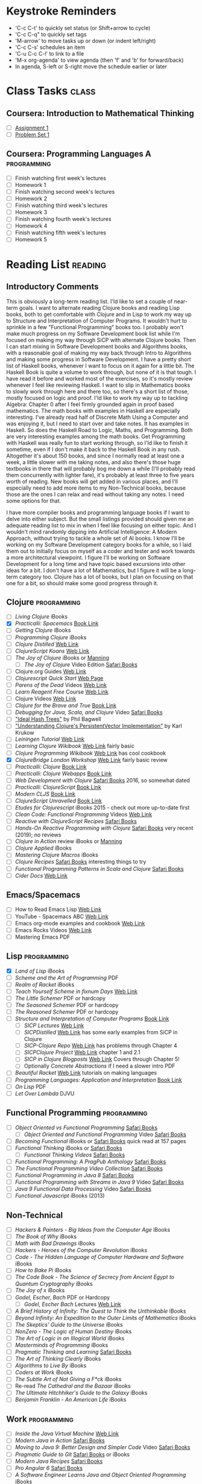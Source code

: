 # -* Mode: org -*-
#+STARTUP: showall indent hidestars logreschedule
#+TODO: TODO(t) INPR(i) WAIT(w) | DONE(d!)
#+TAGS: { @home(h) @work(w) } reading(r) programming(p) class(c)
* Keystroke Reminders
- 'C-c C-t' to quickly set status (or Shift+arrow to cycle)
- 'C-c C-q" to quickly set tags
- 'M-arrow' to move tasks up or down (or indent left/right)
- 'C-c C-s' schedules an item
- 'C-u C-c C-l' to link to a file
- 'M-x org-agenda' to view agenda (then 'f' and 'b' for forward/back)
- In agenda, S-left or S-right move the schedule earlier or later
* Class Tasks                                                                   :class:
#+CATEGORY: Class
** Coursera: Introduction to Mathematical Thinking
- [ ] [[file:~/git/courses/coursera/intro-to-mathematical-thinking/Assignment-1.pdf][Assignment 1]]
- [ ] [[file:~/git/courses/coursera/intro-to-mathematical-thinking/PS_1.pdf][Problem Set 1]]
** Coursera: Programming Languages A                                                      :programming:
- [ ] Finish watching first week's lectures
- [ ] Homework 1
- [ ] Finish watching second week's lectures
- [ ] Homework 2
- [ ] Finish watching third week's lectures
- [ ] Homework 3
- [ ] Finish watching fourth week's lectures
- [ ] Homework 4
- [ ] Finish watching fifth week's lectures
- [ ] Homework 5
* Reading List                                                                  :reading:
#+CATEGORY: Reading

** Introductory Comments

This is obviously a long-term reading list.  I'ld like to set a couple of
near-term goals.  I want to alternate reading Clojure books and reading Lisp
books, both to get comfortable with Clojure and in Lisp to work my way up
to Structure and Interpretation of Computer Programs.  It wouldn't hurt to
sprinkle in a few "Functional Programming" books too.  I probably won't make
much progress on my Software Development book list while I'm focused on
making my way through SiCP with alternate Clojure books.  Then I can start
mixing in Software Development books and Algorithms books, with a reasonable
goal of making my way back through Intro to Algorithms and making some progress
in Software Development.  I have a pretty short list of Haskell books, whenever
I want to focus on it again for a little bit.  The Haskell Book is quite a
volume to work through, but none of it is that tough.  I have read it before
and worked most of the exercises, so it's mostly review whenever I feel like
reviewing Haskell.  I want to slip in Mathematics books to slowly work through
here and there too, so there's a short list of those, mostly focused on logic
and proof.  I'ld like to work my way up to tackling Algebra: Chapter 0 after
I feel firmly grounded again in proof based mathematics.  The math books with
examples in Haskell are especially interesting.  I've already read half of
Discrete Math Using a Computer and was enjoying it, but I need to start over
and take notes.  It has examples in Haskell.  So does the Haskell Road to
Logic, Maths, and Programming.  Both are very interesting examples
among the math books.  Get Programming with Haskell was really fun to start
working through, so I'ld like to finish it sometime, even if I don't make
it back to the Haskell Book in any rush.  Altogether it's about 150 books,
and since I normally read at least one a week, a little slower with me taking
notes, and also there's those huge textbooks in there that will probably bog
me down a while (I'll probably read them concurrently with lighter fare),
it's probably at least three to five years worth of reading.  New books will
get added in various places, and I'll especially need to add more items to
my Non-Technical books, because those are the ones I can relax and read
without taking any notes.  I need some options for that.

I have more compiler books and programming language books if I want to delve
into either subject.  But the small listings provided should given me an
adequate reading list to mix in when I feel like focusing on either topic.
And I wouldn't mind randomly dipping into Artificial Intelligence: A Modern
Approach, without trying to tackle a whole set of AI books.  I know I'll be
working on my Software Development category books for a while, so I laid them
out to initially focus on myself as a coder and tester and work towards a more
architectural viewpoint.  I figure I'll be working on Software Development
for a long time and have topic based excursions into other ideas for a bit.
I don't have a lot of Mathematics, but I figure it will be a long-term
category too.  Clojure has a lot of books, but I plan on focusing on that one
for a bit, so should make some good progress through it.

** Clojure                                                                      :programming:
- [ ] /Living Clojure/ iBooks
- [X] /Practicalli: Spacemacs/ [[https://practicalli.github.io/spacemacs/][Book Link]]
- [ ] /Getting Clojure/ iBooks
- [ ] /Programming Clojure/ iBooks
- [ ] /Clojure Distilled/ [[https://yogthos.github.io/ClojureDistilled.html][Web Link]]
- [ ] /ClojureScript Koans/ [[http://clojurescriptkoans.com/][Web Link]]
- [ ] /The Joy of Clojure/ iBooks or [[https://livebook.manning.com/#!/book/the-joy-of-clojure-second-edition][Manning]]
  * [ ] /The Joy of Clojure/ Video Edition [[https://learning.oreilly.com/videos/the-joy-of/9781617291418VE][Safari Books]]
- [ ] Clojure.org Guides [[https://clojure.org/guides/getting_started][Web Link]]
- [ ] /Clojurescript Quick Start/ [[https://clojurescript.org/guides/quick-start][Web Page]]
- [ ] /Parens of the Dead/ Videos [[http://www.parens-of-the-dead.com/][Web Link]]
- [ ] /Learn Reagent Free/ Course [[https://www.jacekschae.com/courses/learn-reagent-free/21667-setup/61162-01-dev-setup][Web Link]]
- [ ] Clojure Videos [[http://www.learn-clojure.com/clojure_videos.html][Web Link]]
- [ ] /Clojure for the Brave and True/ [[https://www.braveclojure.com/clojure-for-the-brave-and-true/][Book Link]]
- [ ] /Debugging for Java, Scala, and Clojure/ Video [[https://learning.oreilly.com/videos/-/9781491955093/continue][Safari Books]]
- [ ] [[http://lampwww.epfl.ch/papers/idealhashtrees.pdf]["Ideal Hash Trees"]] by Phil Bagwell
- [ ] [[http://tinyurl.com/clojure-persistent-vector]["Understanding Clojure's PersistentVector Implementation"]] by Karl Krukow
- [ ] /Leiningen Tutorial/ [[https://github.com/technomancy/leiningen/blob/stable/doc/TUTORIAL.md][Web Link]]
- [ ] /Learning Clojure Wikibook/ [[https://en.wikibooks.org/wiki/Clojure_Programming][Web Link]] fairly basic
- [ ] /Clojure Programming Wikibook/ [[https://en.wikibooks.org/wiki/Clojure_Programming][Web Link]] has cool cookbook
- [X] /ClojureBridge London Workshop/ [[https://clojurebridgelondon.github.io/workshop/][Web Link]] fairly basic review
- [ ] /Practicalli: Clojure/ [[https://practicalli.github.io/clojure/][Book Link]]
- [ ] /Practicalli: Clojure Webapps/ [[https://practicalli.github.io/clojure-webapps/][Book Link]]
- [ ] /Web Development with Clojure/ [[https://learning.oreilly.com/library/view/web-development-with/9781680502152/][Safari Books]] 2016, so somewhat dated
- [ ] /Practicalli: ClojureScript/ [[https://practicalli.github.io/clojurescript/][Book Link]]
- [ ] /Modern CLJS/ [[https://github.com/magomimmo/modern-cljs][Book Link]]
- [ ] /ClojureScript Unravelled/ [[https://funcool.github.io/clojurescript-unraveled/][Book Link]]
- [ ] /Etudes for Clojurescript/ iBooks 2015 - check out more up-to-date first
- [ ] /Clean Code: Functional Programming/ Videos [[https://cleancoders.com/videos][Web Link]]
- [ ] /Reactive with ClojureScript Recipes/ [[https://learning.oreilly.com/api/v1/dashboard/continue/9781484230091][Safari Books]]
- [ ] /Hands-On Reactive Programming with Clojure/ [[https://learning.oreilly.com/library/view/hands-on-reactive-programming/9781789346138/][Safari Books]] very recent (2019); no reviews
- [ ] /Clojure in Action/ review iBooks or [[https://livebook.manning.com/#!/book/clojure-in-action-second-edition][Manning]]
- [ ] /Clojure Applied/ iBooks
- [ ] /Mastering Clojure Macros/ iBooks
- [ ] /Clojure Recipes/ [[https://learning.oreilly.com/library/view/clojure-recipes/9780133430097/][Safari Books]] interesting things to try
- [ ] /Functional Programming Patterns in Scala and Clojure/ [[https://learning.oreilly.com/api/v1/dashboard/continue/9781941222416][Safari Books]]
- [ ] /Cider Docs/ [[https://cider.readthedocs.io/en/latest/][Web Link]]
** Emacs/Spacemacs
- [ ] How to Read Emacs Lisp [[http://emacslife.com/how-to-read-emacs-lisp.html][Web Link]]
- [ ] YouTube - Spacemacs ABC  [[https://www.youtube.com/playlist?list=PLrJ2YN5y27KLhd3yNs2dR8_inqtEiEweE][Web Link]]
- [ ] Emacs org-mode examples and cookbook [[http://ehneilsen.net/notebook/orgExamples/org-examples.html][Web Link]]
- [ ] Emacs Rocks Videos [[http://emacsrocks.com/][Web Link]]
- [ ] Mastering Emacs PDF
** Lisp                                                   :programming:
- [X] /Land of Lisp/ iBooks
- [ ] /Scheme and the Art of Programming/ PDF
- [ ] /Realm of Racket/ iBooks
- [ ] /Teach Yourself Scheme in fixnum Days/ [[https://ds26gte.github.io/tyscheme/index.html][Web Link]]
- [ ] /The Little Schemer/ PDF or hardcopy
- [ ] /The Seasoned Schemer/ PDF or hardcopy
- [ ] /The Reasoned Schemer/ PDF or hardcopy
- [ ] /Structure and Interpretation of Computer Programs/ [[https://mitpress.mit.edu/sites/default/files/sicp/full-text/book/book.html][Book Link]]
  * [ ] /SICP Lectures/ [[https://ocw.mit.edu/courses/electrical-engineering-and-computer-science/6-001-structure-and-interpretation-of-computer-programs-spring-2005/video-lectures/][Web Link]]
  * [ ] /SICPDistilled/ [[http://www.sicpdistilled.com/][Web Link]] has some early examples from SiCP in Clojure
  * [ ] /SICP-Clojure Repo/ [[https://github.com/gregsexton/SICP-Clojure][Web Link]] has problems through Chapter 4
  * [ ] /SICPClojure Project/ [[https://ecmendenhall.github.io/sicpclojure/pages/contents.html][Web Link]] chapter 1 and 2.1
  * [ ] /SICP in Clojure Blogposts/ [[http://www.afronski.pl/tag/sicp/][Web Link]] Covers through Chapter 5!
  * [ ] Optionally /Concrete Abstractions/ if I need a slower intro PDF
- [ ] /Beautiful Racket/ [[https://beautifulracket.com/][Web Link]] tutorials on making languages
- [ ] /Programming Languages: Application and Interpretation/ [[http://cs.brown.edu/courses/cs173/2012/book/][Book Link]]
- [ ] /On Lisp/ PDF
- [ ] /Let Over Lambda/ DJVU
** Functional Programming                                 :programming:
- [ ] /Object Oriented vs Functional Programming/ [[https://learning.oreilly.com/library/view/object-oriented-vs-functional/9781492048138/][Safari Books]]
  * [ ] /Object Oriented and Functional Programming/ Video [[https://learning.oreilly.com/videos/object-oriented-and/9781491934555][Safari Books]]
- [ ] /Becoming Functional/ iBooks or [[https://learning.oreilly.com/api/v1/dashboard/continue/9781491947487][Safari Books]] quick read at 157 pages
- [ ] /Functional Thinking/ iBooks or [[https://learning.oreilly.com/library/view/functional-thinking/9781449365509/pr01.html][Safari Books]]
  * [ ] /Functional Thinking Videos/ [[https://learning.oreilly.com/videos/functional-thinking/9781449368630/9781449368630-video152336][Safari Books]]
- [ ] /Functional Programming: A PragPub Anthology/ [[https://learning.oreilly.com/api/v1/dashboard/continue/9781680502756][Safari Books]]
- [ ] /The Functional Programming Video Collection/ [[https://learning.oreilly.com/videos/-/9781491968307/continue][Safari Books]]
- [ ] /Functional Programming in Java 8/ [[https://learning.oreilly.com/videos/-/9781491969731/continue][Safari Books]]
- [ ] /Functional Programming with Streams in Java 9/ Video [[https://learning.oreilly.com/videos/-/9781787283060/continue][Safari Books]]
- [ ] /Java 9 Functional Data Processing/ Video [[https://learning.oreilly.com/videos/-/9781788390439/continue][Safari Books]]
- [ ] /Functional Javascript/ iBooks (2013)
** Non-Technical
- [ ] /Hackers & Painters - Big Ideas from the Computer Age/ iBooks
- [ ] /The Book of Why/ iBooks
- [ ] /Math with Bad Drawings/ iBooks
- [ ] /Hackers - Heroes of the Computer Revolution/ iBooks
- [ ] /Code - The Hidden Language of Computer Hardware and Software/ iBooks
- [ ] /How to Bake Pi/ iBooks
- [ ] /The Code Book - The Science of Secrecy from Ancient Egypt to Quantum Cryptography/ iBooks
- [ ] /The Joy of x/ iBooks
- [ ] /Godel, Escher, Bach/ PDF or Hardcopy
  * [ ] /Godel, Escher Bach/ Lectures [[https://ocw.mit.edu/high-school/humanities-and-social-sciences/godel-escher-bach/video-lectures/][Web Link]]
- [ ] /A Brief History of Infinity: The Quest to Think the Unthinkable/ iBooks
- [ ] /Beyond Infinity: An Expedition to the Outer Limits of Mathematics/ iBooks
- [ ] /The Skeptics' Guide to the Universe/ iBooks
- [ ] /NonZero - The Logic of Human Destiny/ iBooks
- [ ] /The Art of Logic in an Illogical World/ iBooks
- [ ] /Masterminds of Programming/ iBooks
- [ ] /Pragmatic Thinking and Learning/ [[https://learning.oreilly.com/library/view/pragmatic-thinking-and/9781680500196][Safari Books]]
- [ ] /The Art of Thinking Clearly/ iBooks
- [ ] /Algorithms to Live By/ iBooks
- [ ] /Coders at Work/ iBooks
- [ ] /The Subtle Art of Not Giving a F*ck/ iBooks
- [ ] Re-read /The Cathedral and the Bazaar/ iBooks
- [ ] /The Ultimate Hitchhiker's Guide to the Galaxy/ iBooks
- [ ] /Benjamin Franklin - An American Life/ iBooks
** Work                                                                         :programming:
- [ ] /Inside the Java Virtual Machine/ [[https://www.artima.com/insidejvm/ed2/][Web Link]]
- [ ] /Modern Java in Action/ [[https://learning.oreilly.com/library/view/modern-java-in/9781617293566/][Safari Books]]
- [ ] /Moving to Java 9: Better Design and Simpler Code/ Video [[https://learning.oreilly.com/videos/moving-to-java/9780134857664][Safari Books]]
- [ ] /Pragmatic Guide to Git/ [[https://learning.oreilly.com/library/view/pragmatic-guide-to/9781680500028][Safari Books]] or iBooks
- [ ] /Modern Java Recipes/ [[https://learning.oreilly.com/library/view/modern-java-recipes/9781491973165/][Safari Books]]
- [ ] /Pro Angular 6/ [[https://learning.oreilly.com/library/view/pro-angular-6/9781484236499/html/Part_1.xhtml][Safari Books]]
- [ ] /A Software Engineer Learns Java and Object Oriented Programming/ iBooks
- [ ] /Functional Programming in Java (Subramaniam)/ [[https://learning.oreilly.com/library/view/functional-programming-in/9781941222690/][Safari Books]]
- [ ] /Beginning Java EE 7/ iBooks or [[https://learning.oreilly.com/library/view/beginning-java-ee/9781430246268/][Safari Books]]
- [ ] /Practical Object Oriented Design/ iBooks
- [ ] /Design Patterns: Elements of Reusable Object-Oriented Software/ iBooks or [[https://learning.oreilly.com/library/view/design-patterns-elements/0201633612/][Safari Books]] or Hardcopy
- [ ] /Design Patterns (Clean Coders Video Series)/ [[https://learning.oreilly.com/videos/design-patterns-clean/9780135485965][Safari Books]]
- [ ] /Programming Concurrency on the JVM/ [[https://learning.oreilly.com/library/view/programming-concurrency-on/9781941222973/][Safari Books]]
- [ ] /Head First Design Patterns/ iBooks of [[https://learning.oreilly.com/library/view/head-first-design/0596007124/][Safari Books]]
- [ ] /Head First Object-Oriented Analysis and Design/ [[https://learning.oreilly.com/library/view/head-first-object-oriented/0596008678/][Safari Books]]
- [ ] /Java 9 Recipes: A Problem-Solution Approach/ [[https://learning.oreilly.com/library/view/java-9-recipes/9781484219751/][Safari Books]]
- [ ] /Refactoring to Patterns/ [[https://learning.oreilly.com/library/view/refactoring-to-patterns/0321213351/][Safari Books]]
- [ ] /Functional Programming in Java (Saumont)/ [[https://learning.oreilly.com/library/view/functional-programming-in/9781617292736/][Safari Books]]
- [ ] /Spring in Action/ [[https://learning.oreilly.com/library/view/spring-in-action/9781617294945/][Safari Books]]
- [ ] Udemy Course: Angular 7 - The Complete Guide [[https://www.udemy.com/the-complete-guide-to-angular-2/learn/][Web Link]]
- [ ] Udemy Course: Learn Protractor [[https://www.udemy.com/protractor-tutorial/learn/v4/content][Web Link]]
- [ ] Udemy Course: Go Full Stack with Spring Boot and Angular 7 [[https://www.udemy.com/full-stack-application-development-with-spring-boot-and-angular/learn/][Web Link]]
- [ ] Udemy Course: Spring Framework 5: Beginner to Guru [[https://www.udemy.com/spring-framework-5-beginner-to-guru/learn/v4/content][Web Link]]
** Web Development
- [ ] /HTML5 and CSS3, 2nd Edition/ [[https://learning.oreilly.com/library/view/html5-and-css3/9781941222447/][Safari Books]] or iBooks
- [ ] /Rediscovering JavaScript/ [[https://learning.oreilly.com/library/view/rediscovering-javascript/9781680506174/][Safari Books]]
- [ ] /Test-Driving JavaScript Applications/ [[https://learning.oreilly.com/library/view/test-driving-javascript-applications/9781680502305/][Safari Books]]
- [ ] /A Software Engineer Learns HTML5, JavaScript, and jQuery/ iBooks
- [ ] /HTML & CSS: Design and Build Websites/ [[https://learning.oreilly.com/library/view/html-css/9781118206911/][Safari Books]]
- [ ] /JavaScript and JQuery: Interactive Front-End Web Development/ [[https://learning.oreilly.com/library/view/javascript-and-jquery/9781118531648/][Safari Books]]
- [ ] /Simplifying Javascript/ iBooks
- [ ] /React Quickly/ [[https://learning.oreilly.com/library/view/react-quickly-painless/9781617293344/][Safari Books]]
- [ ] /Functional Programming in JavaScript/ iBooks
  * [ ] /Functional Programming JavaScript/ Video Edition [[https://learning.oreilly.com/videos/functional-programming-in/9781617292828VE][Safari Books]]
- [ ] Udemy Course: Bootstrap 4 From Scratch With 5 Project U
- [ ] Udemy Course: React JS Web Development  [[https://www.udemy.com/react-js-and-redux-mastering-web-apps/learn/][Web Link]]
- [ ] Udemy Course: Node with React: Fullstack [[https://www.udemy.com/node-with-react-fullstack-web-development/learn/v4/content][Web Link]]
- [ ] Udemy Course: ReduceJS [[https://www.udemy.com/redux-js-learn-to-use-redux-js-with-your-react-js-apps/learn/v4/content][Web Link]]
- [ ] Udemy Course: The Complete Node.js Developer Course [[https://www.udemy.com/the-complete-nodejs-developer-course-2/learn/v4/content][Web Link]]
** Mathematics
- [ ] /Introduction to Mathematical Thinking/
- [ ] /How to Read and Do Proofs/ PDF
  * [ ] /How to Read and Do Proofs/ Videos [[http://bcs.wiley.com/he-bcs/Books?action=resource&bcsId=8432&itemId=1118164024&resourceId=33036][Web Link]]
- [ ] /Mathematics/Calculus/AlgebraTrig.pdf/ PDF ;; review
- [ ] /Prelude to Mathematics/ iBooks
- [ ] /A Programmer's Introduction to Mathematics/ PDF
- [ ] /Good Math/ iBooks
- [ ] /Discrete Mathematics Using a Computer/ PDF
- [ ] /Haskell Road to Logic Maths and Programming/ PDF
- [ ] /Discrete Mathematics for Computer Scientists/ PDF
- [ ] /Book of Proof/ PDF
- [ ] /How to Prove It/ PDF or Hardcopy
- [ ] /Algebra: Chapter 0/ PDF
** Algorithms                                                                   :programming:
- [ ] /Grokking Algorithms/ [[https://learning.oreilly.com/library/view/grokking-algorithms-an/9781617292231/][Safari Books]]
  * [ ] /Grokking Algorithms/ Video Edition [[https://learning.oreilly.com/videos/grokking-algorithms-video/9781617292231VE][Safari Books]]
- [ ] /A Common-Sense Guide to Data Structures and Algorithms/ [[https://learning.oreilly.com/library/view/a-common-sense-guide/9781680502794/][Safari Books]]
- [ ] /Algorithms - A Functional Programming Approach/ PDF
- [ ] /The Imposter's Handbook/ PDF
- [ ] /Introduction to Algorithms - 3e/ PDF
** Haskell                                                                      :programming:
- [ ] /Get Programming with Haskell/ [[https://learning.oreilly.com/library/view/get-programming-with/9781617293764/kindle_split_037.html][Safari Books]]
- [ ] /Learn You a Haskell for Great Good!/ [[http://learnyouahaskell.com/chapters][Book Link]]
- [ ] /Anatomy of Programming Languages/ [[https://www.cs.utexas.edu/~wcook/anatomy/anatomy.htm][Book Link]]
- [ ] /Haskell Book/ iBooks or PDF
** Programming Languages                                  :programming:
- [ ] /Seven Languages in Seven Weeks/ PDF
- [ ] /Seven More Languages in Seven Weeks/ iBooks
- [ ] /Seven Concurrency Models in Seven Weeks/ iBooks
- [ ] /The Little Typer/ PDF
- [ ] /Introduction to the Theory of Programming Langauges/ PDF short
- [ ] /Essentials of Programming Languages/ PDF
- [ ] /Programming Language Pragmatics/ PDF
** Compilers
- [ ] /Writing Compilers and Interpreters: A Software Engineering Approach/ iBooks
- [ ] /K & R C/ PDF
- [ ] /The C Answer Book/ PDF
- [ ] /Build Your Own Lisp/ [[http://www.buildyourownlisp.com/][Web Link]]
- [ ] /Write You a Scheme/ [[https://www.wespiser.com/writings/wyas/home.html][Web Link]]
- [ ] /Language Implementation Patterns/ PDF (in Programming Languages folder)
- [ ] /Implementing Programming Languages/ PDF
- [ ] /Compilers Principles Techniques and Tools/ Dragon Book PDF or Hardcopy
** Databases
- [ ] /Seven Databases in Seven Weeks/ iBooks
- [ ] /The Manga Guide to Databases/ PDF
- [ ] /How Does a Database Work/ [[https://cstack.github.io/db_tutorial/][Web Link]]
- [ ] /Database Design for Mere Mortals/ iBooks
- [ ] /NoSQL for Mere Mortals/ iBooks
** Operating Systems
- [ ] /Write your Own Virtual Machine/ [[https://justinmeiners.github.io/lc3-vm/][Web Link]]
- [ ] /Operating System Concepts 10th Edition/ PDF
** Theory of Computation
- [ ] /Think Complexity/ PDF or [[http://greenteapress.com/complexity2/html/index.html][Web Link]]
- [ ] /Introducton to Theory of Computation/ TheoryOfComputation.pdf
- [ ] /Introduction to the Theory of Computation/ Introduction-to-the-Theory-of-Computation.pdf
- [ ] /The Nature of Computation/ PDF
** Artificial Intelligence
- [ ] /Introducing Artificial Intelligence - A Graphical Guide/ iBooks
- [ ] /Grokking Deep Learning/ [[https://learning.oreilly.com/library/view/grokking-deep-learning/9781617293702/][Safari Books]]
- [ ] /The Hundred-Page Machine Learning Book/ PDF
- [ ] /Bayes Rules - A Tutorial Introduction/ iBook
- [ ] /Think Bayes/ [[http://www.greenteapress.com/thinkbayes/html/index.html][Web Link]] or PDF
- [ ] /Artificial Intelligence - A Modern Approach/ PDF
- [ ] /Multiagent Systems/ PDF
** Security
- [ ] /The Manga Guide to Cryptography/ PDF
- [ ] /Defensive Security Handbook/ [[https://learning.oreilly.com/library/view/defensive-security-handbook/9781491960370/][Safari Books]]
- [ ] /Applied Cryptography/ [[https://learning.oreilly.com/library/view/applied-cryptography-protocols/9781119096726/][Safari Books]]
- [ ] /Computer and Information Security Handbook/ [[https://learning.oreilly.com/library/view/computer-and-information/9780128039298][Safari Books]]
** Software Development                                                         :programming:
- [ ] /How to Design Programs/ iBooks or [[https://htdp.org/2018-01-06/Book/][Book Link]] read first to tie in with my scheme and Racket reading
- [ ] /Clean Code/ Video Series [[https://learning.oreilly.com/videos/clean-code/9780134661742/9780134661742-CODE_01_00_00][Safari Books]]
- [ ] /Clean Code Applied/ Video Series [[https://learning.oreilly.com/videos/clean-code-applied/9780134843810][Safari Books]]
- [ ] /Apprenticeship Patterns/ [[https://learning.oreilly.com/library/view/apprenticeship-patterns/9780596806842][Safari Books]]
- [ ] /Software Craftsmanship/ [[https://learning.oreilly.com/library/view/the-software-craftsman/9780134052625][Safari Books]]
- [ ] /The Clean Coder/ iBooks or [[https://learning.oreilly.com/library/view/the-clean-coder/9780132542913/][Safari Books]]
- [ ] /The Clean Coder/ Video Series [[https://learning.oreilly.com/videos/clean-coder-clean/9780134843803][Safari Books]]
- [ ] /The Agile Samurai/ [[https://learning.oreilly.com/library/view/the-agile-samurai/9781680500066/][Safari Books]]
- [ ] /Joel on Software/ iBooks
- [ ] /Test Driven Development by Example/ [[https://learning.oreilly.com/library/view/test-driven-development/0321146530/][Safari Books]] or Hardcopy
- [ ] /Growing Object-Oriented Software, Guided by Tests/ [[https://learning.oreilly.com/library/view/growing-object-oriented-software/9780321574442/][Safari Books]] or Hardcopy
- [ ] /Practices of an Agile Developer/ [[https://learning.oreilly.com/library/view/practices-of-an/9781680500325][Safari Books]]
- [ ] /The Way of the Web Tester/ [[https://learning.oreilly.com/library/view/the-way-of/9781680502251/][Safari Books]]
- [ ] /UML Distilled/ iBooks or [[https://learning.oreilly.com/library/view/uml-distilled-a/0321193687/][Safari Books]]
- [ ] /More Joel on Software/ PDF
- [ ] /Agile Software Development Principles Patterns and Practice/ PDF
- [ ] /Domain Specific Languages/ [[https://learning.oreilly.com/library/view/domain-specific-languages/9780132107549/][Safari Books]]
- [ ] /Agile Principles, Patterns, and Practices in C#/ [[https://learning.oreilly.com/library/view/agile-principles-patterns/0131857258/][Safari Books]]
- [ ] /DSLs in Action/ [[https://learning.oreilly.com/library/view/dsls-in-action/9781935182450/][Safari Books]]
- [ ] /The Art of Agile Development/ [[https://learning.oreilly.com/library/view/the-art-of/9780596527679][Safari Books]]
- [ ] /The Passionate Programmer/ [[https://learning.oreilly.com/library/view/the-passionate-programmer/9781680500165][Safari Books]]
- [ ] /Refactoring - 2nd Edition/ [[https://learning.oreilly.com/library/view/refactoring-improving-the/9780134757681/][Safari Books]] or Hardcopy
- [ ] /Beyond Legacy Code/ [[https://learning.oreilly.com/library/view/beyond-legacy-code/9781680501827][Safari Books]]
- [ ] /xUnit Test Patterns: Refactoring Test Code/ [[https://learning.oreilly.com/library/view/xunit-test-patterns/9780131495050/][Safari Books]]
- [ ] /The Best Software Writing I/ Joel Spolsky PDF
- [ ] /The Nature of Software Development/ PDF
- [ ] /Debug It!/ [[https://learning.oreilly.com/library/view/debug-it/9781680500110][Safari Books]]
- [ ] /Software Design X-Rays/ [[https://learning.oreilly.com/library/view/software-design-x-rays/9781680505795][Safari Books]]
- [ ] /Design It/ [[https://learning.oreilly.com/library/view/design-it/9781680502923/][Safari Books]] of PDF
- [ ] /Release It!/ [[https://learning.oreilly.com/library/view/release-it-2nd/9781680504552/][Safari Books]]
- [ ] /Ship It!/ [[https://learning.oreilly.com/library/view/ship-it/9781680500349][Safari Books]]
- [ ] /Building Evolutionary Architectures/ iBooks
- [ ] /Software Design Decoded - 66 Ways Experts Think/ PDF
- [ ] /The Kaizen Way/ PDF
- [ ] /Debugging Teams/ PDF
- [ ] /Code Complete/ iBooks or [[https://learning.oreilly.com/library/view/code-complete-second/0735619670/][Safari Books]] or Hardcopy
- [ ] /Create Your Successful Agile Project/ [[https://learning.oreilly.com/library/view/create-your-successful/9781680502947][Safari Books]]
- [ ] Re-read /The Pragmatic Programmer/ PDF or Hardcopy
- [ ] Re-read /The Mythical Man Month/ [[https://learning.oreilly.com/library/view/mythical-man-month-the/0201835959][Safari Books]] or PDF or Hardcopy
- [ ] /Designing Data Intensive Applications/ iBooks
- [ ] /Software Exorcism/ iBooks
- [ ] /A Philosophy of Software Design/ iBooks
- [ ] Re-read /Working Effectively with Legacy Code/ [[https://learning.oreilly.com/library/view/working-effectively-with/0131177052/][Safari Books]]
- [ ] Re-read /Clean Code/ iBooks or [[https://learning.oreilly.com/library/view/clean-code/9780136083238/][Safari Books]]
- [ ] Re-read /Clean Architecture/ iBooks
** Software Design
- [ ] /Domain Modeling Made Functional/ [[https://learning.oreilly.com/api/v1/dashboard/continue/9781680505481][Safari Books]]
- [ ] /Domain-Driven Design Distilled/ [[https://learning.oreilly.com/library/view/domain-driven-design-distilled/9780134434964/][Safari Books]]
  * [ ] /Domain-Driven Design Distilled/ Video [[https://learning.oreilly.com/videos/domain-driven-design-distilled/9780134593449][Safari Books]]
- [ ] /Functional and Reactive Domain Modeling/ [[https://learning.oreilly.com/api/v1/dashboard/continue/9781617292248][Safari Books]]
- [ ] /Domain-Driven Design: Tackling Complexity in the Heart of Software/ [[https://learning.oreilly.com/library/view/domain-driven-design-tackling/0321125215/][Safari Books]]
- [ ] /Implementing Domain-Driven Design/ [[https://learning.oreilly.com/library/view/implementing-domain-driven-design/9780133039900/][Safari Books]]
- [ ] /Patterns, Principles, and Practices of Domain-Driven Design/ [[https://learning.oreilly.com/library/view/patterns-principles-and/9781118714706/][Safari Books]]
- [ ] /Functional Application Designing/ Video [[https://learning.oreilly.com/videos/functional-application-designing/9781788479370][Safari Books]]
** Finished Books to Enter Code From
- [ ] Angular in Action
- [ ] Learn Microservices with Spring Boot
- [ ] Full Stack Development with JHipster
** Upcoming Releases                                                            :programming:
- [ ] /Get Programming with Clojure/ [[https://livebook.manning.com/#!/book/get-programming-with-clojure][Manning]]
- [ ] /Get Programming with Scala/ [[https://livebook.manning.com/#!/book/get-programming-with-scala][Manning]]
- [ ] /Grokking Functional Programming/ PDF from [[https://www.manning.com/dashboard#][Manning]]
- [ ] /Practical Security/ [[https://pragprog.com/book/rzsecur/practical-security][PragProg]] (not bought)
* Personal Tasks
#+CATEGORY: Personal
** DONE Find out more about [[http://orgmode.org/manual/Handling-links.html][handling links in org-mode]]
CLOSED: [2019-03-22 Fri 21:47]
- State "DONE"       from "TODO"       [2019-03-22 Fri 21:47]
* Someday / Maybe
#+CATEGORY: Someday
